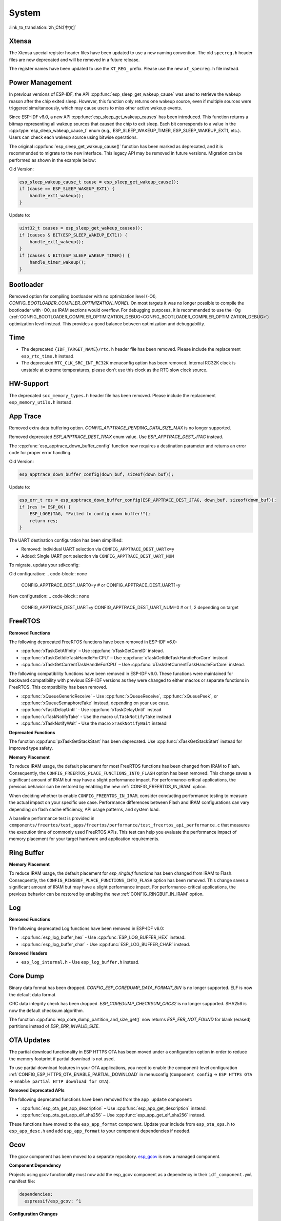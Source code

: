 System
======

:link_to_translation:`zh_CN:[中文]`

Xtensa
------

The Xtensa special register header files have been updated to use a new naming convention. The old ``specreg.h`` header files are now deprecated and will be removed in a future release.

The register names have been updated to use the ``XT_REG_`` prefix. Please use the new ``xt_specreg.h`` file instead.

Power Management
----------------

In previous versions of ESP-IDF, the API :cpp:func:`esp_sleep_get_wakeup_cause` was used to retrieve the wakeup reason after the chip exited sleep. However, this function only returns one wakeup source, even if multiple sources were triggered simultaneously, which may cause users to miss other active wakeup events.

Since ESP-IDF v6.0, a new API :cpp:func:`esp_sleep_get_wakeup_causes` has been introduced. This function returns a bitmap representing all wakeup sources that caused the chip to exit sleep. Each bit corresponds to a value in the :cpp:type:`esp_sleep_wakeup_cause_t` enum (e.g., ESP_SLEEP_WAKEUP_TIMER, ESP_SLEEP_WAKEUP_EXT1, etc.). Users can check each wakeup source using bitwise operations.

The original :cpp:func:`esp_sleep_get_wakeup_cause()` function has been marked as deprecated, and it is recommended to migrate to the new interface. This legacy API may be removed in future versions. Migration can be performed as shown in the example below:

Old Version:

.. code-block:: c

    esp_sleep_wakeup_cause_t cause = esp_sleep_get_wakeup_cause();
    if (cause == ESP_SLEEP_WAKEUP_EXT1) {
        handle_ext1_wakeup();
    }

Update to:

.. code-block:: c

    uint32_t causes = esp_sleep_get_wakeup_causes();
    if (causes & BIT(ESP_SLEEP_WAKEUP_EXT1)) {
        handle_ext1_wakeup();
    }
    if (causes & BIT(ESP_SLEEP_WAKEUP_TIMER)) {
        handle_timer_wakeup();
    }

Bootloader
----------

Removed option for compiling bootloader with no optimization level (-O0, `CONFIG_BOOTLOADER_COMPILER_OPTIMIZATION_NONE`). On most targets it was no longer possible to compile the bootloader with -O0, as IRAM sections would overflow. For debugging purposes, it is recommended to use the -Og (:ref:`CONFIG_BOOTLOADER_COMPILER_OPTIMIZATION_DEBUG<CONFIG_BOOTLOADER_COMPILER_OPTIMIZATION_DEBUG>`) optimization level instead. This provides a good balance between optimization and debuggability.

Time
----

- The deprecated ``{IDF_TARGET_NAME}/rtc.h`` header file has been removed. Please include the replacement ``esp_rtc_time.h`` instead.
- The deprecated ``RTC_CLK_SRC_INT_RC32K`` menuconfig option has been removed. Internal RC32K clock is unstable at extreme temperatures, please don't use this clock as the RTC slow clock source.

HW-Support
----------

The deprecated ``soc_memory_types.h`` header file has been removed. Please include the replacement ``esp_memory_utils.h`` instead.

App Trace
----------

Removed extra data buffering option. `CONFIG_APPTRACE_PENDING_DATA_SIZE_MAX` is no longer supported.

Removed deprecated `ESP_APPTRACE_DEST_TRAX` enum value. Use `ESP_APPTRACE_DEST_JTAG` instead.

The :cpp:func:`esp_apptrace_down_buffer_config` function now requires a destination parameter and returns an error code for proper error handling.

Old Version:

.. code-block:: c

    esp_apptrace_down_buffer_config(down_buf, sizeof(down_buf));

Update to:

.. code-block:: c

    esp_err_t res = esp_apptrace_down_buffer_config(ESP_APPTRACE_DEST_JTAG, down_buf, sizeof(down_buf));
    if (res != ESP_OK) {
        ESP_LOGE(TAG, "Failed to config down buffer!");
        return res;
    }

The UART destination configuration has been simplified:

- Removed: Individual UART selection via ``CONFIG_APPTRACE_DEST_UARTx=y``
- Added: Single UART port selection via ``CONFIG_APPTRACE_DEST_UART_NUM``

To migrate, update your sdkconfig:

Old configuration:
.. code-block:: none

    CONFIG_APPTRACE_DEST_UART0=y
    # or
    CONFIG_APPTRACE_DEST_UART1=y

New configuration:
.. code-block:: none

    CONFIG_APPTRACE_DEST_UART=y
    CONFIG_APPTRACE_DEST_UART_NUM=0  # or 1, 2 depending on target

FreeRTOS
--------

**Removed Functions**

The following deprecated FreeRTOS functions have been removed in ESP-IDF v6.0:

- :cpp:func:`xTaskGetAffinity` – Use :cpp:func:`xTaskGetCoreID` instead.
- :cpp:func:`xTaskGetIdleTaskHandleForCPU` – Use :cpp:func:`xTaskGetIdleTaskHandleForCore` instead.
- :cpp:func:`xTaskGetCurrentTaskHandleForCPU` – Use :cpp:func:`xTaskGetCurrentTaskHandleForCore` instead.

The following compatibility functions have been removed in ESP-IDF v6.0. These functions were maintained for backward compatibility with previous ESP-IDF versions as they were changed to either macros or separate functions in FreeRTOS. This compatibility has been removed.

- :cpp:func:`xQueueGenericReceive` - Use :cpp:func:`xQueueReceive`, :cpp:func:`xQueuePeek`, or :cpp:func:`xQueueSemaphoreTake` instead, depending on your use case.
- :cpp:func:`vTaskDelayUntil` - Use :cpp:func:`xTaskDelayUntil` instead
- :cpp:func:`ulTaskNotifyTake` - Use the macro ``ulTaskNotifyTake`` instead
- :cpp:func:`xTaskNotifyWait` - Use the macro ``xTaskNotifyWait`` instead

**Deprecated Functions**

The function :cpp:func:`pxTaskGetStackStart` has been deprecated. Use :cpp:func:`xTaskGetStackStart` instead for improved type safety.

**Memory Placement**

To reduce IRAM usage, the default placement for most FreeRTOS functions has been changed from IRAM to Flash. Consequently, the ``CONFIG_FREERTOS_PLACE_FUNCTIONS_INTO_FLASH`` option has been removed. This change saves a significant amount of IRAM but may have a slight performance impact. For performance-critical applications, the previous behavior can be restored by enabling the new :ref:`CONFIG_FREERTOS_IN_IRAM` option.

When deciding whether to enable ``CONFIG_FREERTOS_IN_IRAM``, consider conducting performance testing to measure the actual impact on your specific use case. Performance differences between Flash and IRAM configurations can vary depending on flash cache efficiency, API usage patterns, and system load.

A baseline performance test is provided in ``components/freertos/test_apps/freertos/performance/test_freertos_api_performance.c`` that measures the execution time of commonly used FreeRTOS APIs. This test can help you evaluate the performance impact of memory placement for your target hardware and application requirements.

Ring Buffer
-----------

**Memory Placement**

To reduce IRAM usage, the default placement for `esp_ringbuf` functions has been changed from IRAM to Flash. Consequently, the ``CONFIG_RINGBUF_PLACE_FUNCTIONS_INTO_FLASH`` option has been removed. This change saves a significant amount of IRAM but may have a slight performance impact. For performance-critical applications, the previous behavior can be restored by enabling the new :ref:`CONFIG_RINGBUF_IN_IRAM` option.

Log
---

**Removed Functions**

The following deprecated Log functions have been removed in ESP-IDF v6.0:

- :cpp:func:`esp_log_buffer_hex` - Use :cpp:func:`ESP_LOG_BUFFER_HEX` instead.
- :cpp:func:`esp_log_buffer_char` - Use :cpp:func:`ESP_LOG_BUFFER_CHAR` instead.

**Removed Headers**

- ``esp_log_internal.h`` - Use ``esp_log_buffer.h`` instead.

Core Dump
---------

Binary data format has been dropped. `CONFIG_ESP_COREDUMP_DATA_FORMAT_BIN` is no longer supported. ELF is now the default data format.

CRC data integrity check has been dropped. `ESP_COREDUMP_CHECKSUM_CRC32` is no longer supported. SHA256 is now the default checksum algorithm.

The function :cpp:func:`esp_core_dump_partition_and_size_get()` now returns `ESP_ERR_NOT_FOUND` for blank (erased) partitions instead of `ESP_ERR_INVALID_SIZE`.

OTA Updates
-----------

The partial download functionality in ESP HTTPS OTA has been moved under a configuration option in order to reduce the memory footprint if partial download is not used.

To use partial download features in your OTA applications, you need to enable the component-level configuration :ref:`CONFIG_ESP_HTTPS_OTA_ENABLE_PARTIAL_DOWNLOAD` in menuconfig (``Component config`` → ``ESP HTTPS OTA`` → ``Enable partial HTTP download for OTA``).

**Removed Deprecated APIs**

The following deprecated functions have been removed from the ``app_update`` component:

- :cpp:func:`esp_ota_get_app_description` – Use :cpp:func:`esp_app_get_description` instead.
- :cpp:func:`esp_ota_get_app_elf_sha256` – Use :cpp:func:`esp_app_get_elf_sha256` instead.

These functions have moved to the ``esp_app_format`` component. Update your include from ``esp_ota_ops.h`` to ``esp_app_desc.h`` and add ``esp_app_format`` to your component dependencies if needed.

Gcov
----

The gcov component has been moved to a separate repository. `esp_gcov <https://components.espressif.com/components/espressif/esp_gcov>`_  is now a managed component.

**Component Dependency**

Projects using gcov functionality must now add the esp_gcov component as a dependency in their ``idf_component.yml`` manifest file:

.. code-block:: yaml

    dependencies:
      espressif/esp_gcov: ^1

**Configuration Changes**

The gcov configuration options have moved from the Application Level Tracing menu to a dedicated ``GNU Code Coverage`` menu section.

The ``CONFIG_APPTRACE_GCOV_ENABLE`` option has been renamed to ``CONFIG_ESP_GCOV_ENABLE``.

**Header File Changes**

For the gcov functionality, include the ``esp_gcov.h`` header file instead of ``esp_app_trace.h``.

System Console (STDIO)
----------------------

``esp_vfs_cdcacm.h`` has been moved to the new component ``esp_usb_cdc_rom_console``, you will now have to add an explicit ``REQUIRES`` for ``esp_usb_cdc_rom_console`` if using any functions from this header.

